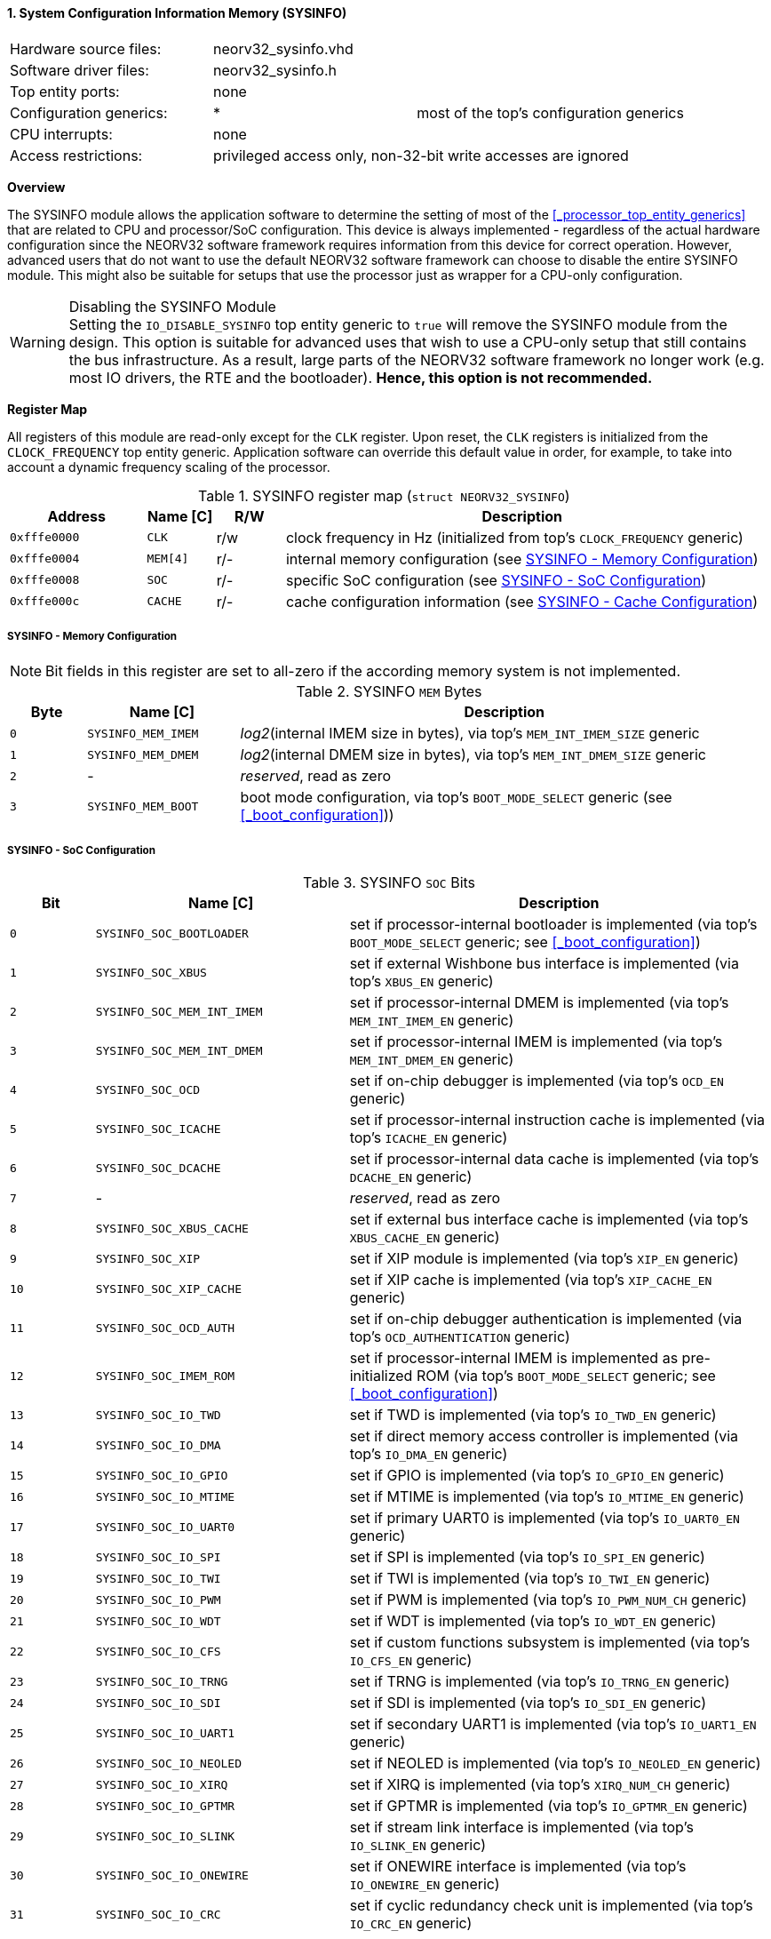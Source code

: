 <<<
:sectnums:
==== System Configuration Information Memory (SYSINFO)

[cols="<3,<3,<4"]
[frame="topbot",grid="none"]
|=======================
| Hardware source files:  | neorv32_sysinfo.vhd |
| Software driver files:  | neorv32_sysinfo.h |
| Top entity ports:       | none |
| Configuration generics: | * | most of the top's configuration generics
| CPU interrupts:         | none |
| Access restrictions:  2+| privileged access only, non-32-bit write accesses are ignored
|=======================


**Overview**

The SYSINFO module allows the application software to determine the setting of most of the <<_processor_top_entity_generics>>
that are related to CPU and processor/SoC configuration. This device is always implemented - regardless of the actual hardware
configuration since the NEORV32 software framework requires information from this device for correct operation.
However, advanced users that do not want to use the default NEORV32 software framework can choose to disable the
entire SYSINFO module. This might also be suitable for setups that use the processor just as wrapper for a CPU-only
configuration.

.Disabling the SYSINFO Module
[WARNING]
Setting the `IO_DISABLE_SYSINFO` top entity generic to `true` will remove the SYSINFO module from the design.
This option is suitable for advanced uses that wish to use a CPU-only setup that still contains the bus infrastructure.
As a result, large parts of the NEORV32 software framework no longer work (e.g. most IO drivers, the RTE and the bootloader).
**Hence, this option is not recommended.**


**Register Map**

All registers of this module are read-only except for the `CLK` register. Upon reset, the `CLK` registers is initialized
from the `CLOCK_FREQUENCY` top entity generic. Application software can override this default value in order, for example,
to take into account a dynamic frequency scaling of the processor.

.SYSINFO register map (`struct NEORV32_SYSINFO`)
[cols="<2,<1,^1,<7"]
[options="header",grid="all"]
|=======================
| Address | Name [C] | R/W | Description
| `0xfffe0000` | `CLK`    | r/w | clock frequency in Hz (initialized from top's `CLOCK_FREQUENCY` generic)
| `0xfffe0004` | `MEM[4]` | r/- | internal memory configuration (see <<_sysinfo_memory_configuration>>)
| `0xfffe0008` | `SOC`    | r/- | specific SoC configuration (see <<_sysinfo_soc_configuration>>)
| `0xfffe000c` | `CACHE`  | r/- | cache configuration information (see <<_sysinfo_cache_configuration>>)
|=======================


===== SYSINFO - Memory Configuration

[NOTE]
Bit fields in this register are set to all-zero if the according memory system is not implemented.

.SYSINFO `MEM` Bytes
[cols="^1,<2,<7"]
[options="header",grid="all"]
|=======================
| Byte | Name [C] | Description
| `0`  | `SYSINFO_MEM_IMEM` | _log2_(internal IMEM size in bytes), via top's `MEM_INT_IMEM_SIZE` generic
| `1`  | `SYSINFO_MEM_DMEM` | _log2_(internal DMEM size in bytes), via top's `MEM_INT_DMEM_SIZE` generic
| `2`  | -                  | _reserved_, read as zero
| `3`  | `SYSINFO_MEM_BOOT` | boot mode configuration, via top's `BOOT_MODE_SELECT` generic (see <<_boot_configuration>>))
|=======================


===== SYSINFO - SoC Configuration

.SYSINFO `SOC` Bits
[cols="^2,<6,<10"]
[options="header",grid="all"]
|=======================
| Bit | Name [C] | Description
| `0`     | `SYSINFO_SOC_BOOTLOADER`   | set if processor-internal bootloader is implemented (via top's `BOOT_MODE_SELECT` generic; see <<_boot_configuration>>)
| `1`     | `SYSINFO_SOC_XBUS`         | set if external Wishbone bus interface is implemented (via top's `XBUS_EN` generic)
| `2`     | `SYSINFO_SOC_MEM_INT_IMEM` | set if processor-internal DMEM is implemented (via top's `MEM_INT_IMEM_EN` generic)
| `3`     | `SYSINFO_SOC_MEM_INT_DMEM` | set if processor-internal IMEM is implemented (via top's `MEM_INT_DMEM_EN` generic)
| `4`     | `SYSINFO_SOC_OCD`          | set if on-chip debugger is implemented (via top's `OCD_EN` generic)
| `5`     | `SYSINFO_SOC_ICACHE`       | set if processor-internal instruction cache is implemented (via top's `ICACHE_EN` generic)
| `6`     | `SYSINFO_SOC_DCACHE`       | set if processor-internal data cache is implemented (via top's `DCACHE_EN` generic)
| `7`     | -                          |_reserved_, read as zero
| `8`     | `SYSINFO_SOC_XBUS_CACHE`   | set if external bus interface cache is implemented (via top's `XBUS_CACHE_EN` generic)
| `9`     | `SYSINFO_SOC_XIP`          | set if XIP module is implemented (via top's `XIP_EN` generic)
| `10`    | `SYSINFO_SOC_XIP_CACHE`    | set if XIP cache is implemented (via top's `XIP_CACHE_EN` generic)
| `11`    | `SYSINFO_SOC_OCD_AUTH`     | set if on-chip debugger authentication is implemented (via top's `OCD_AUTHENTICATION` generic)
| `12`    | `SYSINFO_SOC_IMEM_ROM`     | set if processor-internal IMEM is implemented as pre-initialized ROM (via top's `BOOT_MODE_SELECT` generic; see <<_boot_configuration>>)
| `13`    | `SYSINFO_SOC_IO_TWD`       | set if TWD is implemented (via top's `IO_TWD_EN` generic)
| `14`    | `SYSINFO_SOC_IO_DMA`       | set if direct memory access controller is implemented (via top's `IO_DMA_EN` generic)
| `15`    | `SYSINFO_SOC_IO_GPIO`      | set if GPIO is implemented (via top's `IO_GPIO_EN` generic)
| `16`    | `SYSINFO_SOC_IO_MTIME`     | set if MTIME is implemented (via top's `IO_MTIME_EN` generic)
| `17`    | `SYSINFO_SOC_IO_UART0`     | set if primary UART0 is implemented (via top's `IO_UART0_EN` generic)
| `18`    | `SYSINFO_SOC_IO_SPI`       | set if SPI is implemented (via top's `IO_SPI_EN` generic)
| `19`    | `SYSINFO_SOC_IO_TWI`       | set if TWI is implemented (via top's `IO_TWI_EN` generic)
| `20`    | `SYSINFO_SOC_IO_PWM`       | set if PWM is implemented (via top's `IO_PWM_NUM_CH` generic)
| `21`    | `SYSINFO_SOC_IO_WDT`       | set if WDT is implemented (via top's `IO_WDT_EN` generic)
| `22`    | `SYSINFO_SOC_IO_CFS`       | set if custom functions subsystem is implemented (via top's `IO_CFS_EN` generic)
| `23`    | `SYSINFO_SOC_IO_TRNG`      | set if TRNG is implemented (via top's `IO_TRNG_EN` generic)
| `24`    | `SYSINFO_SOC_IO_SDI`       | set if SDI is implemented (via top's `IO_SDI_EN` generic)
| `25`    | `SYSINFO_SOC_IO_UART1`     | set if secondary UART1 is implemented (via top's `IO_UART1_EN` generic)
| `26`    | `SYSINFO_SOC_IO_NEOLED`    | set if NEOLED is implemented (via top's `IO_NEOLED_EN` generic)
| `27`    | `SYSINFO_SOC_IO_XIRQ`      | set if XIRQ is implemented (via top's `XIRQ_NUM_CH` generic)
| `28`    | `SYSINFO_SOC_IO_GPTMR`     | set if GPTMR is implemented (via top's `IO_GPTMR_EN` generic)
| `29`    | `SYSINFO_SOC_IO_SLINK`     | set if stream link interface is implemented (via top's `IO_SLINK_EN` generic)
| `30`    | `SYSINFO_SOC_IO_ONEWIRE`   | set if ONEWIRE interface is implemented (via top's `IO_ONEWIRE_EN` generic)
| `31`    | `SYSINFO_SOC_IO_CRC`       | set if cyclic redundancy check unit is implemented (via top's `IO_CRC_EN` generic)
|=======================


===== SYSINFO - Cache Configuration

[NOTE]
Bit fields in this register are set to all-zero if the according cache is not implemented.

.SYSINFO `CACHE` Bits
[cols="^1,<10,<10"]
[options="header",grid="all"]
|=======================
| Bit     | Name [C] | Description
| `3:0`   | `SYSINFO_CACHE_INST_BLOCK_SIZE_3 : SYSINFO_CACHE_INST_BLOCK_SIZE_0` | _log2_(i-cache block size in bytes), via top's `ICACHE_BLOCK_SIZE` generic
| `7:4`   | `SYSINFO_CACHE_INST_NUM_BLOCKS_3 : SYSINFO_CACHE_INST_NUM_BLOCKS_0` | _log2_(i-cache number of cache blocks), via top's `ICACHE_NUM_BLOCKS` generic
| `11:8`  | `SYSINFO_CACHE_DATA_BLOCK_SIZE_3 : SYSINFO_CACHE_DATA_BLOCK_SIZE_0` | _log2_(d-cache block size in bytes), via top's `DCACHE_BLOCK_SIZE` generic
| `15:12` | `SYSINFO_CACHE_DATA_NUM_BLOCKS_3 : SYSINFO_CACHE_DATA_NUM_BLOCKS_0` | _log2_(d-cache number of cache blocks), via top's `DCACHE_NUM_BLOCKS` generic
| `19:16` | `SYSINFO_CACHE_XIP_BLOCK_SIZE_3 : SYSINFO_CACHE_XIP_BLOCK_SIZE_0`   | _log2_(xip-cache block size in bytes), via top's `XIP_CACHE_BLOCK_SIZE` generic
| `23:20` | `SYSINFO_CACHE_XIP_NUM_BLOCKS_3 : SYSINFO_CACHE_XIP_NUM_BLOCKS_0`   | _log2_(xip-cache number of cache blocks), via top's `XIP_CACHE_NUM_BLOCKS` generic
| `27:24` | `SYSINFO_CACHE_XBUS_BLOCK_SIZE_3 : SYSINFO_CACHE_XBUS_BLOCK_SIZE_0` | _log2_(xbus-cache block size in bytes), via top's `XBUS_CACHE_BLOCK_SIZE` generic
| `31:28` | `SYSINFO_CACHE_XBUS_NUM_BLOCKS_3 : SYSINFO_CACHE_XBUS_NUM_BLOCKS_0` | _log2_(xbus-cache number of cache blocks), via top's `XBUS_CACHE_NUM_BLOCKS` generic
|=======================
